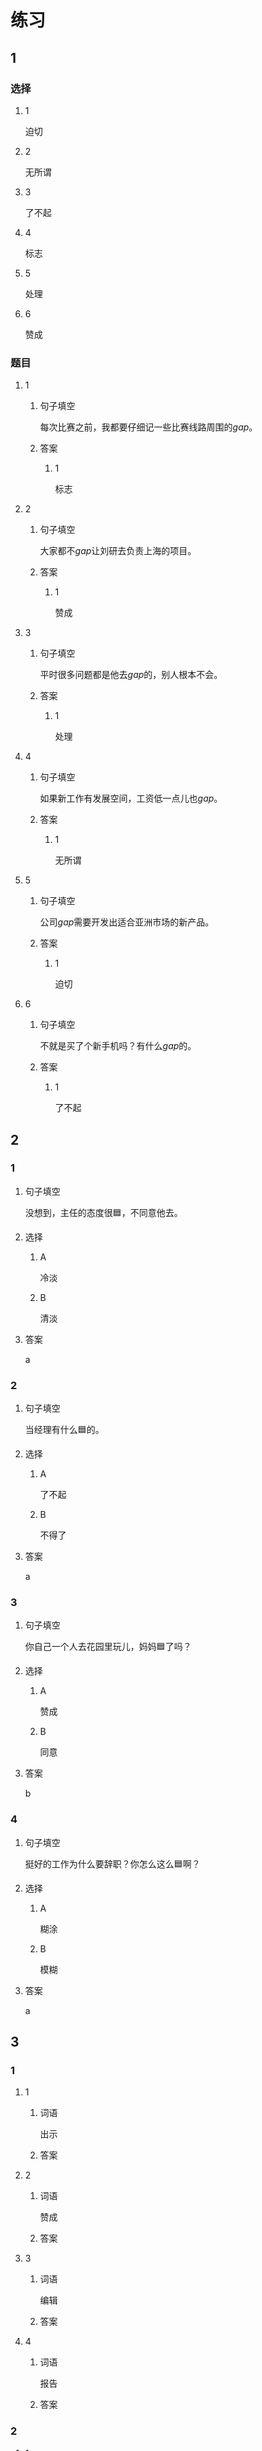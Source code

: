 * 练习

** 1
:PROPERTIES:
:ID: f1a52d6e-ddaa-409b-9b48-b3aa42f523da
:END:
*** 选择
**** 1
迫切
**** 2
无所谓
**** 3
了不起
**** 4
标志
**** 5
处理
**** 6
赞成
*** 题目
**** 1
***** 句子填空
每次比赛之前，我都要仔细记一些比赛线路周围的[[gap]]。
***** 答案
****** 1
标志
**** 2
***** 句子填空
大家都不[[gap]]让刘研去负责上海的项目。
***** 答案
****** 1
赞成
**** 3
***** 句子填空
平时很多问题都是他去[[gap]]的，别人根本不会。
***** 答案
****** 1
处理
**** 4
***** 句子填空
如果新工作有发展空间，工资低一点儿也[[gap]]。
***** 答案
****** 1
无所谓
**** 5
***** 句子填空
公司[[gap]]需要开发出适合亚洲市场的新产品。
***** 答案
****** 1
迫切
**** 6
***** 句子填空
不就是买了个新手机吗？有什么[[gap]]的。
***** 答案
****** 1
了不起
** 2

*** 1
:PROPERTIES:
:ID: e85f0533-6c01-4237-aa74-78bba79443f1
:END:

**** 句子填空

没想到，主任的态度很🟦，不同意他去。

**** 选择

***** A

冷淡

***** B

清淡

**** 答案

a

*** 2
:PROPERTIES:
:ID: fcfe9617-0303-477c-abc3-433bffc89779
:END:

**** 句子填空

当经理有什么🟦的。

**** 选择

***** A

了不起

***** B

不得了

**** 答案

a

*** 3
:PROPERTIES:
:ID: b4c4d9ac-0403-4858-ae7c-21728d35be81
:END:

**** 句子填空

你自己一个人去花园里玩儿，妈妈🟦了吗？

**** 选择

***** A

赞成

***** B

同意

**** 答案

b

*** 4
:PROPERTIES:
:ID: 9499ac94-86ef-4a1f-9d60-8c361cf9f941
:END:

**** 句子填空

挺好的工作为什么要辞职？你怎么这么🟦啊？

**** 选择

***** A

糊涂

***** B

模糊

**** 答案

a

** 3
:PROPERTIES:
:NOTETYPE: ed35c1fb-b432-43d3-a739-afb09745f93f
:END:

*** 1

**** 1

***** 词语

出示

***** 答案



**** 2

***** 词语

赞成

***** 答案



**** 3

***** 词语

编辑

***** 答案



**** 4

***** 词语

报告

***** 答案



*** 2

**** 1

***** 词语

持人

***** 答案



**** 2

***** 词语

图像

***** 答案



**** 3

***** 词语

愿望

***** 答案



**** 4

***** 词语

动作

***** 答案
* 扩展

** 词语

*** 1

**** 话题

行为1

**** 词语

推辞
议论
转告
祝福
握手
看望
问候
处理
恭喜
宣布
信任
配合
当心

** 题

*** 1

**** 句子

我把李阳、刘方调到你们部门，他们会全力🟨你的工作。

**** 答案



*** 2

**** 句子

🟨是对孩子最大的鼓励，也是给孩子最好的爱。

**** 答案



*** 3

**** 句子

在校长和师生们再三邀请下，刘先生🟨不过，只好走上讲台。

**** 答案



*** 4

**** 句子

听说你接到北大的录取通知书啦？🟨你啊！

**** 答案


* 注释
** （三）词语辨析
*** 轻易——容易
**** 做一做
***** 1
****** 句子
据说这位刘先生从不[[gap]]花钱请人吃饭。
****** 答案
******* 1
******** 轻易
1
******** 容易
0
***** 2
****** 句子
看完信后，[[gap]]不动感情的父亲眼圈都红了。
****** 答案
******* 1
******** 轻易
1
******** 容易
0
***** 3
****** 句子
你这样做，不了解情况的人很[[gap]]误会。
****** 答案
******* 1
******** 轻易
0
******** 容易
1
***** 4
****** 句子
我们双方都没有[[gap]]放弃自已的意愿。
****** 答案
******* 1
******** 轻易
1
******** 容易
0
